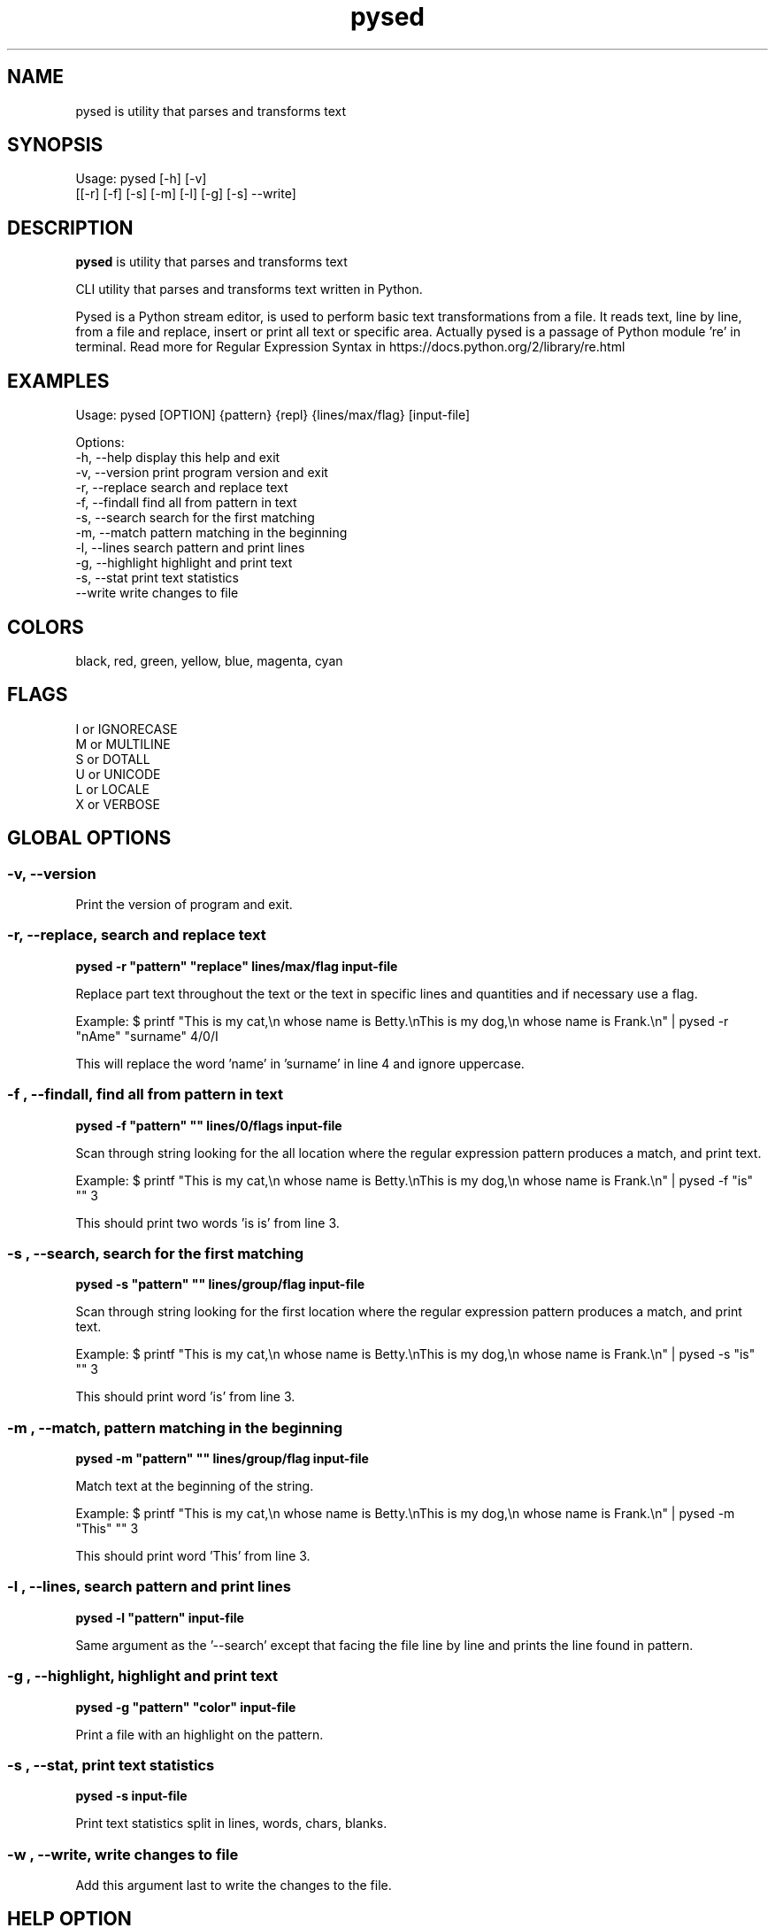 .\"                                      -*- nroff -*-
.\" Copyright (C) 2014-2015 Dimitris Zlatanidis
.\"
.\" This program is free software: you can redistribute it and/or modify
.\" it under the terms of the GNU General Public License as published by
.\" the Free Software Foundation, either version 3 of the License, or
.\" (at your option) any later version.
.\"
.\" This program is distributed in the hope that it will be useful,
.\" but WITHOUT ANY WARRANTY; without even the implied warranty of
.\" MERCHANTABILITY or FITNESS FOR A PARTICULAR PURPOSE.  See the
.\" GNU General Public License for more details.
.\"
.TH pysed "10" "4 2015" "pysed"
.SH NAME
pysed is utility that parses and transforms text
.SH SYNOPSIS
Usage: pysed [-h] [-v]
             [[-r] [-f] [-s] [-m] [-l] [-g] [-s] --write]
.SH DESCRIPTION
\fBpysed\fP is utility that parses and transforms text
.PP
CLI utility that parses and transforms text written in Python.

Pysed is a Python stream editor, is used to perform basic text transformations 
from a file. It reads text, line by line, from a file and replace, insert or 
print all text or specific area. Actually pysed is a passage of Python module 're'
in terminal.
Read more for Regular Expression Syntax in https://docs.python.org/2/library/re.html

.SH EXAMPLES
Usage: pysed [OPTION] {pattern} {repl} {lines/max/flag} [input-file]

Options:
  -h, --help                   display this help and exit
  -v, --version                print program version and exit
  -r, --replace                search and replace text
  -f, --findall                find all from pattern in text
  -s, --search                 search for the first matching
  -m, --match                  pattern matching in the beginning
  -l, --lines                  search pattern and print lines
  -g, --highlight              highlight and print text
  -s, --stat                   print text statistics
      --write                  write changes to file

.SH COLORS
 black, red, green, yellow, blue, magenta, cyan
.PP
.SH FLAGS
 I or IGNORECASE
 M or MULTILINE
 S or DOTALL
 U or UNICODE
 L or LOCALE
 X or VERBOSE

.SH GLOBAL OPTIONS
.SS
\fB\-v\fP, \fB\-\-version\fP
Print the version of program and exit.

.SS -r, --replace, search and replace text
\fBpysed\fP \fB-r\fP \fB"pattern"\fP \fB"replace"\fP \fBlines/max/flag\fP \fBinput-file\fP
.PP
Replace part text throughout the text or the text in specific lines and quantities and 
if necessary use a flag.

Example:
$ printf "This is my cat,\\n whose name is Betty.\\nThis is my dog,\\n whose name is Frank.\\n" | pysed -r "nAme" "surname" 4/0/I

This will replace the word 'name' in 'surname' in line 4 and ignore uppercase.

.SS -f , --findall, find all from pattern in text
\fBpysed\fP \fB-f\fP \fB"pattern"\fP \fB""\fP \fBlines/0/flags\fP \fBinput-file\fP
.PP
Scan through string looking for the all location where the regular expression 
pattern produces a match, and print text. 

Example:
$ printf "This is my cat,\\n whose name is Betty.\\nThis is my dog,\\n whose name is Frank.\\n" | pysed -f "is" "" 3

This should print two words 'is is' from line 3.

.SS -s , --search, search for the first matching
\fBpysed\fP \fB-s\fP \fB"pattern"\fP \fB""\fP \fBlines/group/flag\fP \fBinput-file\fP
.PP
Scan through string looking for the first location where the regular expression 
pattern produces a match, and print text. 

Example:
$ printf "This is my cat,\\n whose name is Betty.\\nThis is my dog,\\n whose name is Frank.\\n" | pysed -s "is" "" 3

This should print word 'is' from line 3.

.SS -m , --match, pattern matching in the beginning
\fBpysed\fP \fB-m\fP \fB"pattern"\fP \fB""\fP \fBlines/group/flag\fP \fBinput-file\fP
.PP
Match text at the beginning of the string.

Example:
$ printf "This is my cat,\\n whose name is Betty.\\nThis is my dog,\\n whose name is Frank.\\n" | pysed -m "This" "" 3

This should print word 'This' from line 3.

.SS -l , --lines, search pattern and print lines
\fBpysed\fP \fB-l\fP \fB"pattern"\fP \fBinput-file\fP
.PP
Same argument as the '--search' except that facing the file line by line and prints
the line found in pattern.

.SS -g , --highlight, highlight and print text
\fBpysed\fP \fB-g\fP \fB"pattern"\fP \fB"color"\fP \fBinput-file\fP 
.PP
Print a file with an highlight on the pattern.

.SS -s , --stat, print text statistics
\fBpysed\fP \fB-s\fP \fBinput-file\fP
.PP
Print text statistics split in lines, words, chars, blanks.

.SS -w , --write, write changes to file
.PP
Add this argument last to write the changes to the file.

.SH HELP OPTION
Specifying the help option displays help for pysed itself, or a
command.
.br
For example:
  \fBpysed \-\-help\fP - display help for pysed

.SH AUTHOR
Dimitris Zlatanidis <d.zlatanidis@gmail.com>
.SH HOMEPAGE
https://github.com/dslackw/pysed
.SH COPYRIGHT
Copyright \(co 2014-2015 Dimitris Zlatanidis

.SH SEE ALSO
sed(1)
